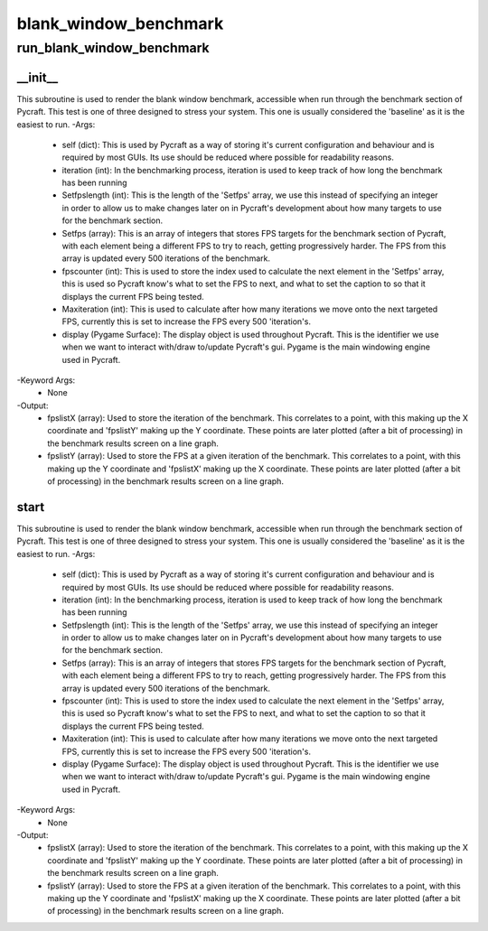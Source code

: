 blank_window_benchmark
==========

run_blank_window_benchmark
----------
__init__
__________
This subroutine is used to render the blank window benchmark, accessible when run through the benchmark section of Pycraft. This test is one of three designed to stress your system. This one is usually considered the 'baseline' as it is the easiest to run.
-Args:
    - self (dict): This is used by Pycraft as a way of storing it's current configuration and behaviour and is required by most GUIs. Its use should be reduced where possible for readability reasons.
    - iteration (int): In the benchmarking process, iteration is used to keep track of how long the benchmark has been running
    - Setfpslength (int): This is the length of the 'Setfps' array, we use this instead of specifying an integer in order to allow us to make changes later on in Pycraft's development about how many targets to use for the benchmark section.
    - Setfps (array): This is an array of integers that stores FPS targets for the benchmark section of Pycraft, with each element being a different FPS to try to reach, getting progressively harder. The FPS from this array is updated every 500 iterations of the benchmark.
    - fpscounter (int): This is used to store the index used to calculate the next element in the 'Setfps' array, this is used so Pycraft know's what to set the FPS to next, and what to set the caption to so that it displays the current FPS being tested.
    - Maxiteration (int): This is used to calculate after how many iterations we move onto the next targeted FPS, currently this is set to increase the FPS every 500 'iteration's.
    - display (Pygame Surface): The display object is used throughout Pycraft. This is the identifier we use when we want to interact with/draw to/update Pycraft's gui. Pygame is the main windowing engine used in Pycraft.
-Keyword Args:
    - None
-Output:
    - fpslistX (array): Used to store the iteration of the benchmark. This correlates to a point, with this making up the X coordinate and 'fpslistY' making up the Y coordinate. These points are later plotted (after a bit of processing) in the benchmark results screen on a line graph.
    - fpslistY (array): Used to store the FPS at a given iteration of the benchmark. This correlates to a point, with this making up the Y coordinate and 'fpslistX' making up the X coordinate. These points are later plotted (after a bit of processing) in the benchmark results screen on a line graph.

start
__________
This subroutine is used to render the blank window benchmark, accessible when run through the benchmark section of Pycraft. This test is one of three designed to stress your system. This one is usually considered the 'baseline' as it is the easiest to run.
-Args:
    - self (dict): This is used by Pycraft as a way of storing it's current configuration and behaviour and is required by most GUIs. Its use should be reduced where possible for readability reasons.
    - iteration (int): In the benchmarking process, iteration is used to keep track of how long the benchmark has been running
    - Setfpslength (int): This is the length of the 'Setfps' array, we use this instead of specifying an integer in order to allow us to make changes later on in Pycraft's development about how many targets to use for the benchmark section.
    - Setfps (array): This is an array of integers that stores FPS targets for the benchmark section of Pycraft, with each element being a different FPS to try to reach, getting progressively harder. The FPS from this array is updated every 500 iterations of the benchmark.
    - fpscounter (int): This is used to store the index used to calculate the next element in the 'Setfps' array, this is used so Pycraft know's what to set the FPS to next, and what to set the caption to so that it displays the current FPS being tested.
    - Maxiteration (int): This is used to calculate after how many iterations we move onto the next targeted FPS, currently this is set to increase the FPS every 500 'iteration's.
    - display (Pygame Surface): The display object is used throughout Pycraft. This is the identifier we use when we want to interact with/draw to/update Pycraft's gui. Pygame is the main windowing engine used in Pycraft.
-Keyword Args:
    - None
-Output:
    - fpslistX (array): Used to store the iteration of the benchmark. This correlates to a point, with this making up the X coordinate and 'fpslistY' making up the Y coordinate. These points are later plotted (after a bit of processing) in the benchmark results screen on a line graph.
    - fpslistY (array): Used to store the FPS at a given iteration of the benchmark. This correlates to a point, with this making up the Y coordinate and 'fpslistX' making up the X coordinate. These points are later plotted (after a bit of processing) in the benchmark results screen on a line graph.


